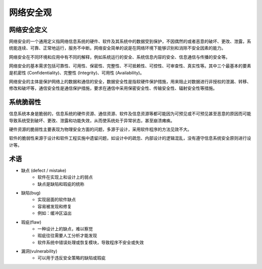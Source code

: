 网络安全观
========================================

网络安全定义
----------------------------------------
网络安全的一个通用定义指网络信息系统的硬件、软件及其系统中的数据受到保护，不因偶然的或者恶意的破坏、更改、泄露，系统能连续、可靠、正常地运行，服务不中断。网络安全简单的说是在网络环境下能够识别和消除不安全因素的能力。

网络安全在不同环境和应用中有不同的解释，例如系统运行的安全、系统信息内容的安全、信息通信与传播的安全等。

网络安全的基本需求包括可靠性、可用性、保密性、完整性、不可抵赖性、可控性、可审查性、真实性等。其中三个最基本的要素是机密性 (Confidentiality)、完整性 (Integrity)、可用性 (Availability)。

网络安全的主体是保护网络上的数据和通信的安全，数据安全性是指软硬件保护措施，用来阻止对数据进行非授权的泄漏、转移、修改和破坏等，通信安全性是通信保护措施，要求在通信中采用保密安全性、传输安全性、辐射安全性等措施。

系统脆弱性
----------------------------------------
信息系统本身是脆弱的，信息系统的硬件资源、通信资源、软件及信息资源等都可能因为可预见或不可预见甚至恶意的原因而可能导致系统受到破坏、更改、泄露和功能失效，从而使系统处于异常状态，甚至崩溃瘫痪。

硬件资源的脆弱性主要表现为物理安全方面的问题，多源于设计，采用软件程序的方法见效不大。

软件的脆弱性来源于设计和软件工程实施中遗留问题，如设计中的疏忽、内部设计的逻辑混乱，没有遵守信息系统安全原则进行设计等。

术语
----------------------------------------
+ 缺点 (defect / mistake)
    + 软件在实现上和设计上的弱点
    + 缺点是缺陷和瑕疵的统称
+ 缺陷(bug)
    + 实现层面的软件缺点
    + 容易被发现和修复
    + 例如：缓冲区溢出
+ 瑕疵(flaw)
    + 一种设计上的缺点，难以察觉
    + 瑕疵往往需要人工分析才能发现
    + 软件系统中错误处理或恢复模块，导致程序不安全或失效
+ 漏洞(vulnerability)
    + 可以用于违反安全策略的缺陷或瑕疵
